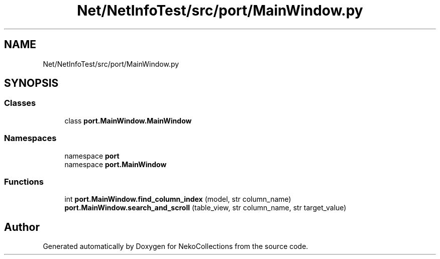 .TH "Net/NetInfoTest/src/port/MainWindow.py" 3 "NekoCollections" \" -*- nroff -*-
.ad l
.nh
.SH NAME
Net/NetInfoTest/src/port/MainWindow.py
.SH SYNOPSIS
.br
.PP
.SS "Classes"

.in +1c
.ti -1c
.RI "class \fBport\&.MainWindow\&.MainWindow\fP"
.br
.in -1c
.SS "Namespaces"

.in +1c
.ti -1c
.RI "namespace \fBport\fP"
.br
.ti -1c
.RI "namespace \fBport\&.MainWindow\fP"
.br
.in -1c
.SS "Functions"

.in +1c
.ti -1c
.RI "int \fBport\&.MainWindow\&.find_column_index\fP (model, str column_name)"
.br
.ti -1c
.RI "\fBport\&.MainWindow\&.search_and_scroll\fP (table_view, str column_name, str target_value)"
.br
.in -1c
.SH "Author"
.PP 
Generated automatically by Doxygen for NekoCollections from the source code\&.
